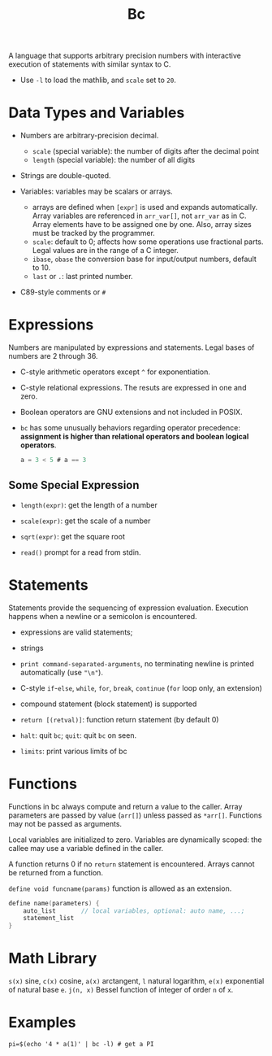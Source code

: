 #+title: Bc

A language that supports arbitrary precision numbers with interactive execution
of statements with similar syntax to C.

- Use =-l= to load the mathlib, and =scale= set to =20=.

* Data Types and Variables

-  Numbers are arbitrary-precision decimal.
  + =scale= (special variable): the number of digits after the decimal point
  + =length= (special variable): the number of all digits

- Strings are double-quoted.

- Variables: variables may be scalars or arrays.
  + arrays are defined when =[expr]= is used and expands automatically. Array
    variables are referenced in =arr_var[]=, not =arr_var= as in C. Array
    elements have to be assigned one by one. Also, array sizes must be tracked
    by the programmer.
  + =scale=: default to 0; affects how some operations use fractional parts.
    Legal values are in the range of a C integer.
  + =ibase=, =obase= the conversion base for input/output numbers, default
    to 10.
  + =last= or =.=: last printed number.

- C89-style comments or =#=

* Expressions

Numbers are manipulated by expressions and statements.
Legal bases of numbers are 2 through 36.

- C-style arithmetic operators except =^= for exponentiation.

- C-style relational expressions. The resuts are expressed in one and zero.

- Boolean operators are GNU extensions and not included in POSIX.

- =bc= has some unusually behaviors regarding operator precedence: *assignment is higher than relational operators and boolean logical operators*.

  #+begin_src c
a = 3 < 5 # a == 3
  #+end_src

** Some Special Expression

- =length(expr)=: get the length of a number

- =scale(expr)=: get the scale of a number

- =sqrt(expr)=: get the square root

- =read()= prompt for a read from stdin.

* Statements

Statements provide the sequencing of expression evaluation. Execution happens
when a newline or a semicolon is encountered.

- expressions are valid statements;

- strings

- =print command-separated-arguments=, no terminating newline is printed
  automatically (use ="\n"=).

- C-style =if=-=else=, =while=, =for=, =break=, =continue= (=for= loop only, an extension)

- compound statement (block statement) is supported

- =return [(retval)]=: function return statement (by default 0)

- =halt=: quit =bc=; =quit=: quit =bc= on seen.

- =limits=: print various limits of bc

* Functions

Functions in bc always compute and return a value to the caller. Array
parameters are passed by value (=arr[]=) unless passed as =*arr[]=.
Functions may not be passed as arguments.

Local variables are initialized to zero.
Variables are dynamically scoped: the callee may use a variable defined in the caller.

A function returns 0 if no =return= statement is encountered. Arrays cannot be
returned from a function.

=define void funcname(params)= function is allowed as an extension.

#+begin_src c
define name(parameters) {
    auto_list       // local variables, optional: auto name, ...;
    statement_list
}
#+end_src

* Math Library

=s(x)= sine, =c(x)= cosine, =a(x)= arctangent, =l= natural logarithm, =e(x)=
exponential of natural base =e=. =j(n, x)= Bessel function of integer of order
=n= of =x=.

* Examples

#+begin_src shell
pi=$(echo '4 * a(1)' | bc -l) # get a PI
#+end_src
